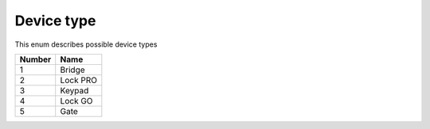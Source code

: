 Device type
---------------------------------------

This enum describes possible device types

+--------+----------+
| Number | Name     |
+========+==========+
| 1      | Bridge   |
+--------+----------+
| 2      | Lock PRO |
+--------+----------+
| 3      | Keypad   |
+--------+----------+
| 4      | Lock GO  |
+--------+----------+
| 5      | Gate     |
+--------+----------+